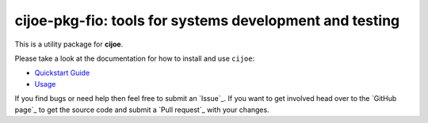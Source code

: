 cijoe-pkg-fio: tools for systems development and testing
========================================================

.. image:: https://img.shields.io/pypi/v/cijoe-pkg-fio.svg
   :target: https://pypi.org/project/cijoe-pkg-fio
   :alt: PyPI

.. image:: https://github.com/refenv/cijoe-pkg-fio/workflows/selftest/badge.svg
   :target: https://github.com/refenv/cijoe-pkg-fio/actions
   :alt: Build Status

This is a utility package for **cijoe**.

Please take a look at the documentation for how to install and use ``cijoe``:

* `Quickstart Guide`_
* `Usage`_

If you find bugs or need help then feel free to submit an `Issue`_. If you want
to get involved head over to the `GitHub page`_ to get the source code and
submit a `Pull request`_ with your changes.

.. _Quickstart Guide: https://cijoe.readthedocs.io/
.. _Usage: https://cijoe.readthedocs.io/
